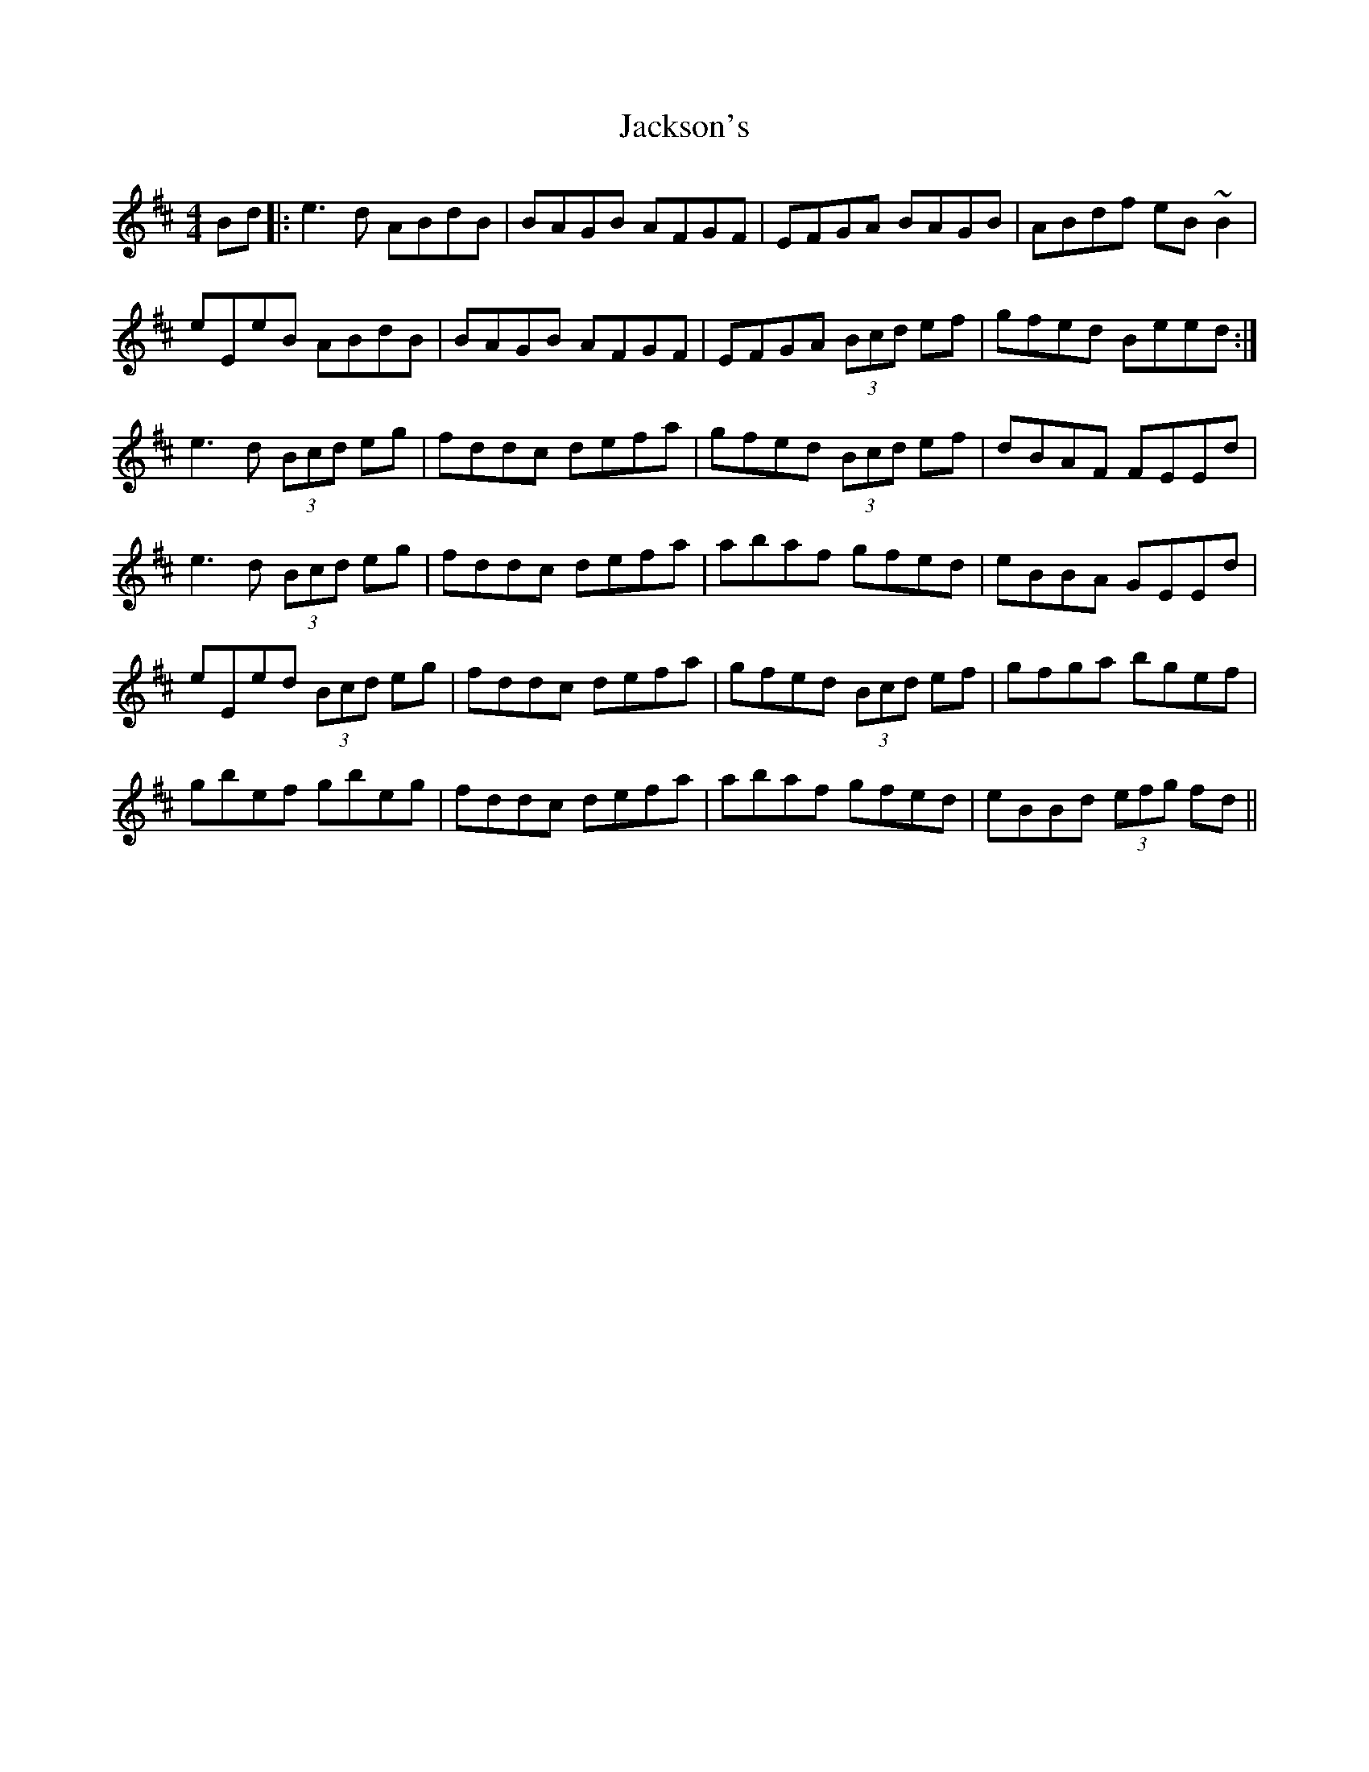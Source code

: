 X: 19448
T: Jackson's
R: reel
M: 4/4
K: Edorian
Bd|:e3 d ABdB|BAGB AFGF|EFGA BAGB|ABdf eB ~B2|
eEeB ABdB|BAGB AFGF|EFGA (3Bcd ef|gfed Beed:|
e3 d (3Bcd eg|fddc defa|gfed (3Bcd ef|dBAF FEEd|
e3 d (3Bcd eg|fddc defa|abaf gfed|eBBA GEEd|
eEed (3Bcd eg|fddc defa|gfed (3Bcd ef|gfga bgef|
gbef gbeg|fddc defa|abaf gfed|eBBd (3efg fd||

